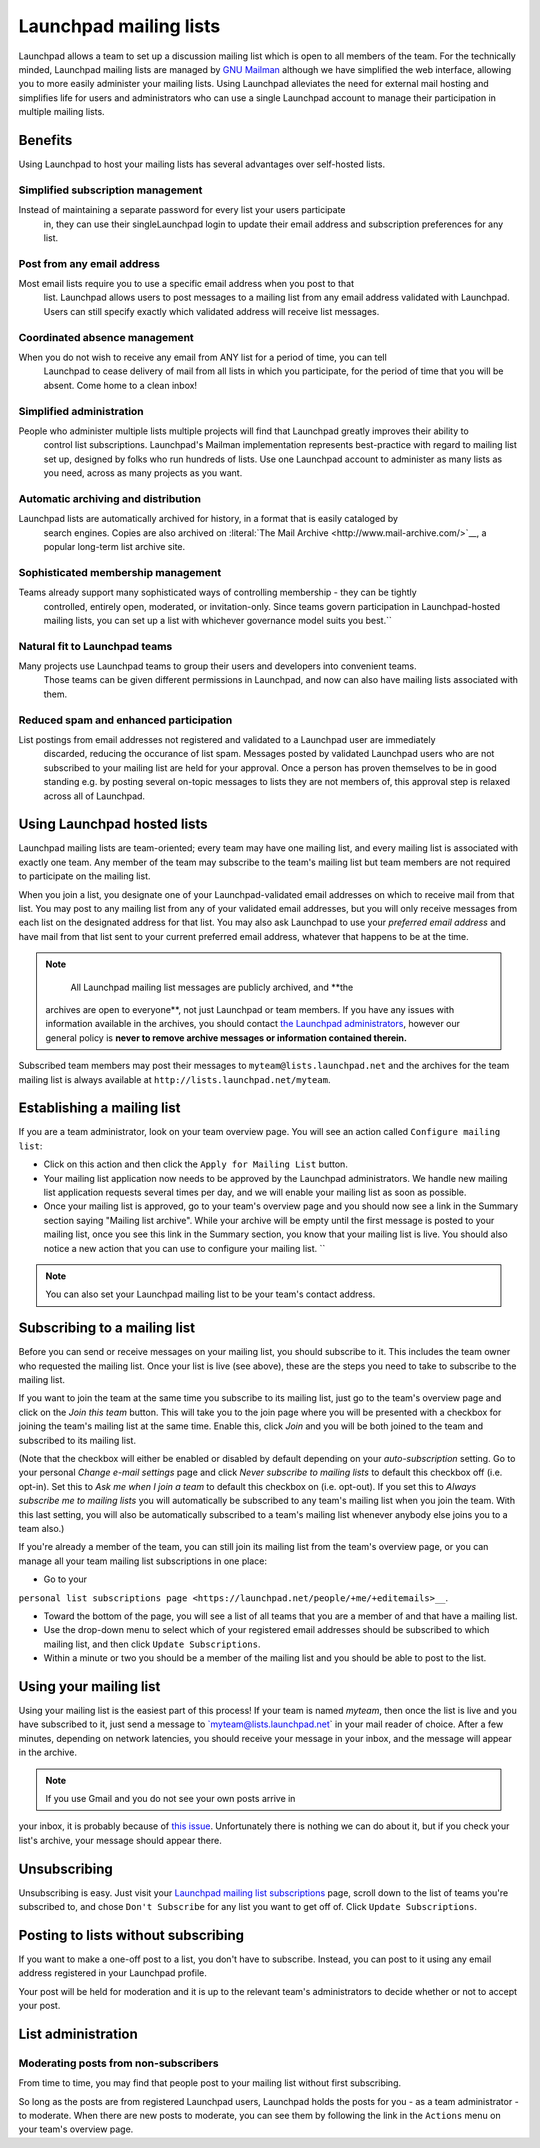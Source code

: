 Launchpad mailing lists
=======================

Launchpad allows a team to set up a discussion mailing list which is
open to all members of the team. For the technically minded, Launchpad
mailing lists are managed by `GNU Mailman <http://www.list.org>`__
although we have simplified the web interface, allowing you to more
easily administer your mailing lists. Using Launchpad alleviates the
need for external mail hosting and simplifies life for users and
administrators who can use a single Launchpad account to manage their
participation in multiple mailing lists.

Benefits
--------

Using Launchpad to host your mailing lists has several advantages over
self-hosted lists.

Simplified subscription management
~~~~~~~~~~~~~~~~~~~~~~~~~~~~~~~~~~

Instead of maintaining a separate password for every list your users participate
  in, they can use their singleLaunchpad login to update their email address and
  subscription preferences for any list.

Post from any email address
~~~~~~~~~~~~~~~~~~~~~~~~~~~

Most email lists require you to use a specific email address when you post to that
  list. Launchpad allows users to post messages to a mailing list from any email
  address validated with Launchpad. Users can still specify exactly which validated
  address will receive list messages.

Coordinated absence management
~~~~~~~~~~~~~~~~~~~~~~~~~~~~~~

When you do not wish to receive any email from ANY list for a period of time, you can tell
  Launchpad to cease delivery of mail from all lists in which you
  participate, for the period of time that you will be absent. Come
  home to a clean inbox!

Simplified administration
~~~~~~~~~~~~~~~~~~~~~~~~~

People who administer multiple lists multiple projects will find that Launchpad greatly improves their ability to
  control list subscriptions. Launchpad's Mailman implementation represents
  best-practice with regard to mailing list set up, designed by folks who run
  hundreds of lists. Use one Launchpad account to administer as many lists as
  you need, across as many projects as you want.

Automatic archiving and distribution
~~~~~~~~~~~~~~~~~~~~~~~~~~~~~~~~~~~~

Launchpad lists are automatically archived for history, in a format that is easily cataloged by
  search engines. Copies are also archived on :literal:`The Mail Archive <http://www.mail-archive.com/>`__,
  a popular long-term list archive site.

Sophisticated membership management
~~~~~~~~~~~~~~~~~~~~~~~~~~~~~~~~~~~

Teams already support many sophisticated ways of controlling membership - they can be tightly
  controlled, entirely open, moderated, or invitation-only. Since teams govern
  participation in Launchpad-hosted mailing lists, you can set up a list with
  whichever governance model suits you best.``

Natural fit to Launchpad teams
~~~~~~~~~~~~~~~~~~~~~~~~~~~~~~

Many projects use Launchpad teams to group their users and developers into convenient teams.
  Those teams can be given different permissions in Launchpad, and now can also have mailing
  lists associated with them.

Reduced spam and enhanced participation
~~~~~~~~~~~~~~~~~~~~~~~~~~~~~~~~~~~~~~~

List postings from email addresses not registered and validated to a Launchpad user are immediately
  discarded, reducing the occurance of list spam.  Messages posted by validated
  Launchpad users who are not subscribed to your mailing list are held for
  your approval.  Once a person has proven themselves to be in good standing
  e.g. by posting several on-topic messages to lists they are not members of,
  this approval step is relaxed across all of Launchpad.

Using Launchpad hosted lists
----------------------------

Launchpad mailing lists are team-oriented; every team may have one
mailing list, and every mailing list is associated with exactly one
team. Any member of the team may subscribe to the team's mailing list
but team members are not required to participate on the mailing list.

When you join a list, you designate one of your Launchpad-validated
email addresses on which to receive mail from that list. You may post to
any mailing list from any of your validated email addresses, but you
will only receive messages from each list on the designated address for
that list. You may also ask Launchpad to use your *preferred email
address* and have mail from that list sent to your current preferred
email address, whatever that happens to be at the time.

.. note::
    
    All Launchpad mailing list messages are publicly archived, and **the
   archives are open to everyone**, not just Launchpad or team members.
   If you have any issues with information available in the archives,
   you should contact `the Launchpad
   administrators <http://help.launchpad.net/#head-9562b4c8ee3bbaca8f0d0719f973269f13539ced>`__,
   however our general policy is **never to remove archive messages or
   information contained therein.**

Subscribed team members may post their messages to
``myteam@lists.launchpad.net`` and the archives for the team mailing
list is always available at ``http://lists.launchpad.net/myteam``.

Establishing a mailing list
---------------------------

If you are a team administrator, look on your team overview page. You
will see an action called ``Configure mailing list``:


-  Click on this action and then click the ``Apply for Mailing List``
   button.

-  Your mailing list application now needs to be approved by the
   Launchpad administrators.  We handle new mailing list application requests several
   times per day, and we will enable your mailing list as soon as possible.

-  Once your mailing list is approved, go to your team's overview page
   and you should now see a link in the Summary section saying "Mailing list archive".
   While your archive will be empty until the first message is posted to your
   mailing list, once you see this link in the Summary section, you know that
   your mailing list is live.  You should also notice a new action that you can
   use to configure your mailing list.  ``

.. note::
  You can also set your Launchpad mailing list to be your team's contact address.

Subscribing to a mailing list
-----------------------------

Before you can send or receive messages on your mailing list, you should
subscribe to it. This includes the team owner who requested the mailing
list. Once your list is live (see above), these are the steps you need
to take to subscribe to the mailing list.

If you want to join the team at the same time you subscribe to its
mailing list, just go to the team's overview page and click on the *Join
this team* button. This will take you to the join page where you will be
presented with a checkbox for joining the team's mailing list at the
same time. Enable this, click *Join* and you will be both joined to the
team and subscribed to its mailing list.

(Note that the checkbox will either be enabled or disabled by default
depending on your *auto-subscription* setting. Go to your personal
*Change e-mail settings* page and click *Never subscribe to mailing
lists* to default this checkbox off (i.e. opt-in). Set this to *Ask me
when I join a team* to default this checkbox on (i.e. opt-out). If you
set this to *Always subscribe me to mailing lists* you will
automatically be subscribed to any team's mailing list when you join the
team. With this last setting, you will also be automatically subscribed
to a team's mailing list whenever anybody else joins you to a team
also.)

If you're already a member of the team, you can still join its mailing
list from the team's overview page, or you can manage all your team
mailing list subscriptions in one place:

-  Go to your

:literal:`personal list subscriptions page <https://launchpad.net/people/+me/+editemails>__`.

-  Toward the bottom of the page, you will see a list of all teams that
   you are a member of and that have a mailing list.

-  Use the drop-down menu to select which of your registered email
   addresses should be subscribed to which mailing list, and then click :literal:`Update Subscriptions`.

-  Within a minute or two you should be a member of the mailing list and
   you should be able to post to the list.

Using your mailing list
-----------------------

Using your mailing list is the easiest part of this process! If your
team is named *myteam*, then once the list is live and you have
subscribed to it, just send a message to \`myteam@lists.launchpad.net\`
in your mail reader of choice. After a few minutes, depending on network
latencies, you should receive your message in your inbox, and the
message will appear in the archive.

.. note::
    
    If you use Gmail and you do not see your own posts arrive in
your inbox, it is probably because of `this
issue <http://www.python.org/cgi-bin/faqw-mm.py?req=show&file=faq02.008.htp>`__.
Unfortunately there is nothing we can do about it, but if you check your
list's archive, your message should appear there.

Unsubscribing
-------------

Unsubscribing is easy. Just visit your `Launchpad mailing list
subscriptions <https://launchpad.net/people/+me/+editemails>`__ page,
scroll down to the list of teams you're subscribed to, and chose ``Don't
Subscribe`` for any list you want to get off of. Click ``Update
Subscriptions``.

Posting to lists without subscribing
------------------------------------

If you want to make a one-off post to a list, you don't have to
subscribe. Instead, you can post to it using any email address
registered in your Launchpad profile.

Your post will be held for moderation and it is up to the relevant
team's administrators to decide whether or not to accept your post.

List administration
-------------------

Moderating posts from non-subscribers
~~~~~~~~~~~~~~~~~~~~~~~~~~~~~~~~~~~~~

From time to time, you may find that people post to your mailing list
without first subscribing.

So long as the posts are from registered Launchpad users, Launchpad
holds the posts for you - as a team administrator - to moderate. When
there are new posts to moderate, you can see them by following the link
in the ``Actions`` menu on your team's overview page.